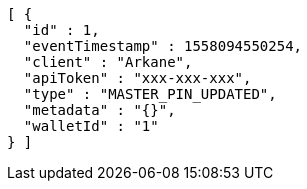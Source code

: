 [source,options="nowrap"]
----
[ {
  "id" : 1,
  "eventTimestamp" : 1558094550254,
  "client" : "Arkane",
  "apiToken" : "xxx-xxx-xxx",
  "type" : "MASTER_PIN_UPDATED",
  "metadata" : "{}",
  "walletId" : "1"
} ]
----

